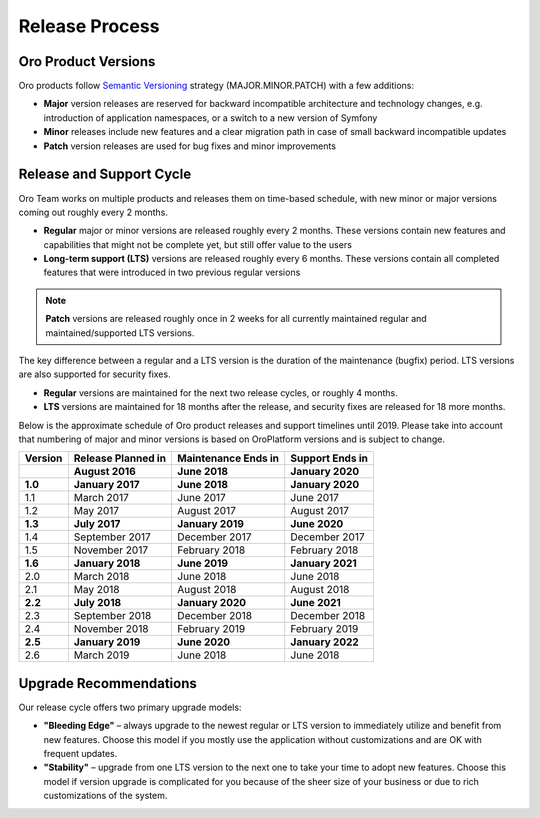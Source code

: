 .. _release_process:

Release Process
===============

Oro Product Versions
--------------------

Oro products follow `Semantic Versioning`_ strategy (MAJOR.MINOR.PATCH) with a few additions:

- **Major** version releases are reserved for backward incompatible architecture and technology changes, e.g. introduction of application namespaces, or a switch to a new version of Symfony
- **Minor** releases include new features and a clear migration path in case of small backward incompatible updates
- **Patch** version releases are used for bug fixes and minor improvements


Release and Support Cycle
-------------------------

Oro Team works on multiple products and releases them on time-based schedule, with new minor or major versions coming out roughly every 2 months.

- **Regular** major or minor versions are released roughly every 2 months. These versions contain new features and capabilities that might not be complete yet, but still offer value to the users
- **Long-term support (LTS)** versions are released roughly every 6 months. These versions contain all completed features that were introduced in two previous regular versions

.. note::

   **Patch** versions are released roughly once in 2 weeks for all currently maintained regular and maintained/supported LTS versions.


The key difference between a regular and a LTS version is the duration of the maintenance (bugfix) period. LTS versions are also supported for security fixes.

- **Regular** versions are maintained for the next two release cycles, or roughly 4 months.
- **LTS** versions are maintained for 18 months after the release, and security fixes are released for 18 more months.

Below is the approximate schedule of Oro product releases and support timelines until 2019. Please take into account that numbering of major and minor versions is based on OroPlatform versions and is subject to change.

.. image:: /user_guide/img/OroCommerceReleaseScheduleDark.png

+------------------+--------------------+---------------------+-------------------+
| Version          | Release Planned in | Maintenance Ends in | Support Ends in   |
+==================+====================+=====================+===================+
|                  | **August 2016**    | **June 2018**       | **January 2020**  |
+------------------+--------------------+---------------------+-------------------+
| **1.0**          | **January 2017**   | **June 2018**       | **January 2020**  |
+------------------+--------------------+---------------------+-------------------+
| 1.1              | March 2017         | June 2017           | June 2017         |
+------------------+--------------------+---------------------+-------------------+
| 1.2              | May 2017           | August 2017         | August 2017       |
+------------------+--------------------+---------------------+-------------------+
| **1.3**          | **July 2017**      | **January 2019**    | **June 2020**     |
+------------------+--------------------+---------------------+-------------------+
| 1.4              | September 2017     | December 2017       | December 2017     |
+------------------+--------------------+---------------------+-------------------+
| 1.5              | November 2017      | February 2018       | February 2018     |
+------------------+--------------------+---------------------+-------------------+
| **1.6**          | **January 2018**   | **June 2019**       | **January 2021**  |
+------------------+--------------------+---------------------+-------------------+
| 2.0              | March 2018         | June 2018           | June 2018         |
+------------------+--------------------+---------------------+-------------------+
| 2.1              | May 2018           | August 2018         | August 2018       |
+------------------+--------------------+---------------------+-------------------+
| **2.2**          | **July 2018**      | **January 2020**    | **June 2021**     |
+------------------+--------------------+---------------------+-------------------+
| 2.3              | September 2018     | December 2018       | December 2018     |
+------------------+--------------------+---------------------+-------------------+
| 2.4              | November 2018      | February 2019       | February 2019     |
+------------------+--------------------+---------------------+-------------------+
| **2.5**          | **January 2019**   | **June 2020**       | **January 2022**  |
+------------------+--------------------+---------------------+-------------------+
| 2.6              | March 2019         | June 2018           | June 2018         |
+------------------+--------------------+---------------------+-------------------+

Upgrade Recommendations
-----------------------

Our release cycle offers two primary upgrade models:

- **"Bleeding Edge"** – always upgrade to the newest regular or LTS version to immediately utilize and benefit from new features. Choose this model if you mostly use the application without customizations and are OK with frequent updates.
- **"Stability"** – upgrade from one LTS version to the next one to take your time to adopt new features. Choose this model if version upgrade is complicated for you because of the sheer size of your business or due to rich customizations of the system.

.. _Semantic Versioning:    http://semver.org/
